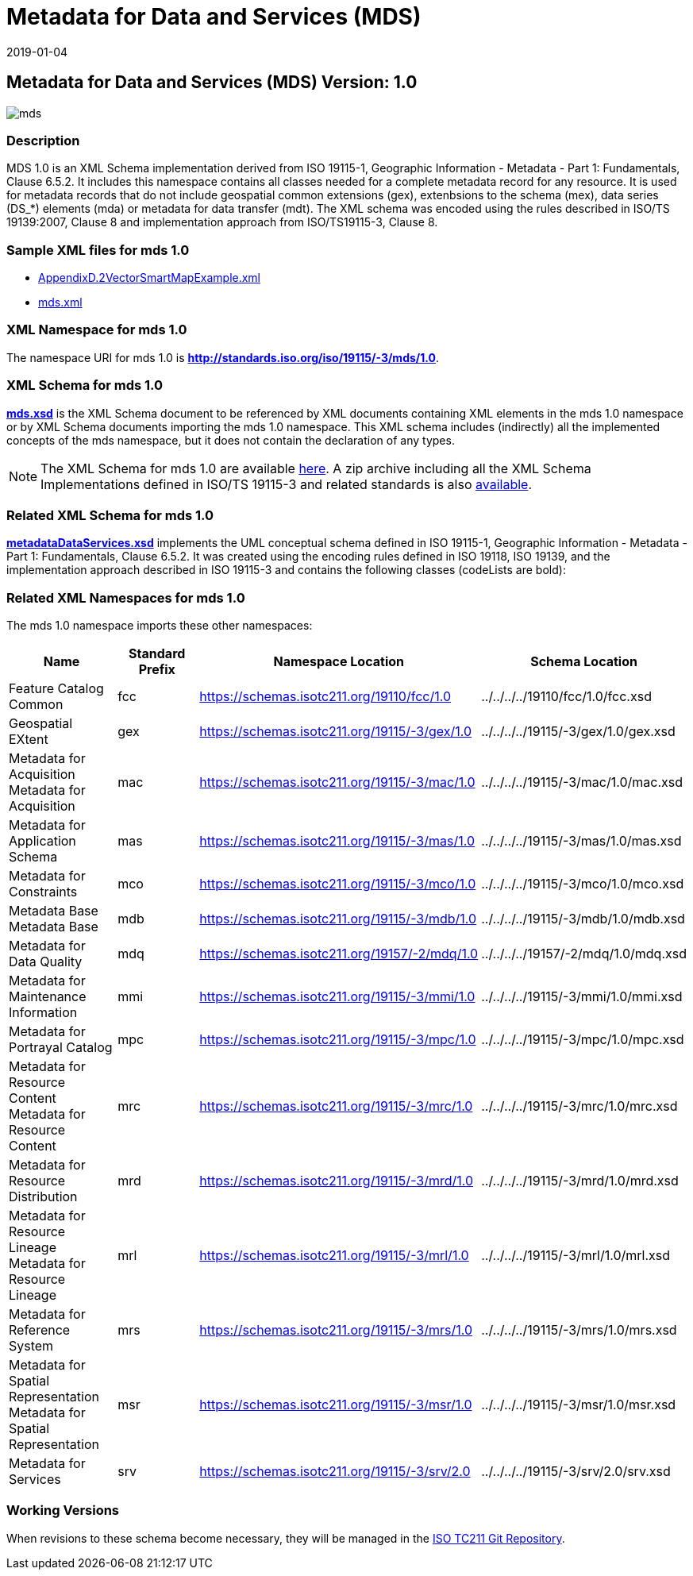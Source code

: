 ﻿= Metadata for Data and Services (MDS)
:edition: 1.0
:revdate: 2019-01-04

== Metadata for Data and Services (MDS) Version: 1.0

image::mds.png[]

=== Description

MDS 1.0 is an XML Schema implementation derived from ISO 19115-1, Geographic
Information - Metadata - Part 1: Fundamentals, Clause 6.5.2. It includes this
namespace contains all classes needed for a complete metadata record for any
resource. It is used for metadata records that do not include geospatial common
extensions (gex), extenbsions to the schema (mex), data series (DS_*) elements (mda)
or metadata for data transfer (mdt). The XML schema was encoded using the rules
described in ISO/TS 19139:2007, Clause 8 and implementation approach from
ISO/TS19115-3, Clause 8.

=== Sample XML files for mds 1.0

* link:AppendixD.2VectorSmartMapExample.xml[AppendixD.2VectorSmartMapExample.xml]
* link:mds.xml[mds.xml]

=== XML Namespace for mds 1.0

The namespace URI for mds 1.0 is *http://standards.iso.org/iso/19115/-3/mds/1.0*.

=== XML Schema for mds 1.0

*link:mds.xsd[mds.xsd]* is the XML Schema document to be referenced by XML documents
containing XML elements in the mds 1.0 namespace or by XML Schema documents importing
the mds 1.0 namespace. This XML schema includes (indirectly) all the implemented concepts of the mds namespace, but it does not contain the declaration of any types.

NOTE: The XML Schema for mds 1.0 are available link:mds.zip[here]. A zip archive
including all the XML Schema Implementations defined in ISO/TS 19115-3 and related
standards is also https://schemas.isotc211.org/19115/19115AllNamespaces.zip[available].

=== Related XML Schema for mds 1.0

*link:metadataDataServices.xsd[metadataDataServices.xsd]* implements the UML
conceptual schema defined in ISO 19115-1, Geographic Information - Metadata - Part 1:
Fundamentals, Clause 6.5.2. It was created using the encoding rules defined in ISO
19118, ISO 19139, and the implementation approach described in ISO 19115-3 and
contains the following classes (codeLists are bold):

=== Related XML Namespaces for mds 1.0

The mds 1.0 namespace imports these other namespaces:

[%unnumbered]
[options=header,cols=4]
|===
| Name | Standard Prefix | Namespace Location | Schema Location

| Feature Catalog Common | fcc |
https://schemas.isotc211.org/19110/fcc/1.0 | ../../../../19110/fcc/1.0/fcc.xsd
| Geospatial EXtent | gex |
https://schemas.isotc211.org/19115/-3/gex/1.0 | ../../../../19115/-3/gex/1.0/gex.xsd
| Metadata for Acquisition Metadata for Acquisition | mac |
https://schemas.isotc211.org/19115/-3/mac/1.0 | ../../../../19115/-3/mac/1.0/mac.xsd
| Metadata for Application Schema | mas |
https://schemas.isotc211.org/19115/-3/mas/1.0 | ../../../../19115/-3/mas/1.0/mas.xsd
| Metadata for Constraints | mco |
https://schemas.isotc211.org/19115/-3/mco/1.0 | ../../../../19115/-3/mco/1.0/mco.xsd
| Metadata Base Metadata Base | mdb |
https://schemas.isotc211.org/19115/-3/mdb/1.0 | ../../../../19115/-3/mdb/1.0/mdb.xsd
| Metadata for Data Quality | mdq |
https://schemas.isotc211.org/19157/-2/mdq/1.0 | ../../../../19157/-2/mdq/1.0/mdq.xsd
| Metadata for Maintenance Information | mmi |
https://schemas.isotc211.org/19115/-3/mmi/1.0 | ../../../../19115/-3/mmi/1.0/mmi.xsd
| Metadata for Portrayal Catalog | mpc |
https://schemas.isotc211.org/19115/-3/mpc/1.0 | ../../../../19115/-3/mpc/1.0/mpc.xsd
| Metadata for Resource Content Metadata for Resource Content | mrc |
https://schemas.isotc211.org/19115/-3/mrc/1.0 | ../../../../19115/-3/mrc/1.0/mrc.xsd
| Metadata for Resource Distribution | mrd |
https://schemas.isotc211.org/19115/-3/mrd/1.0 | ../../../../19115/-3/mrd/1.0/mrd.xsd
| Metadata for Resource Lineage Metadata for Resource Lineage | mrl |
https://schemas.isotc211.org/19115/-3/mrl/1.0 | ../../../../19115/-3/mrl/1.0/mrl.xsd
| Metadata for Reference System | mrs |
https://schemas.isotc211.org/19115/-3/mrs/1.0 | ../../../../19115/-3/mrs/1.0/mrs.xsd
| Metadata for Spatial Representation Metadata for Spatial Representation | msr |
https://schemas.isotc211.org/19115/-3/msr/1.0 | ../../../../19115/-3/msr/1.0/msr.xsd
| Metadata for Services | srv |
https://schemas.isotc211.org/19115/-3/srv/2.0 | ../../../../19115/-3/srv/2.0/srv.xsd
|===

=== Working Versions

When revisions to these schema become necessary, they will be managed in the
https://github.com/ISO-TC211/XML[ISO TC211 Git Repository].

